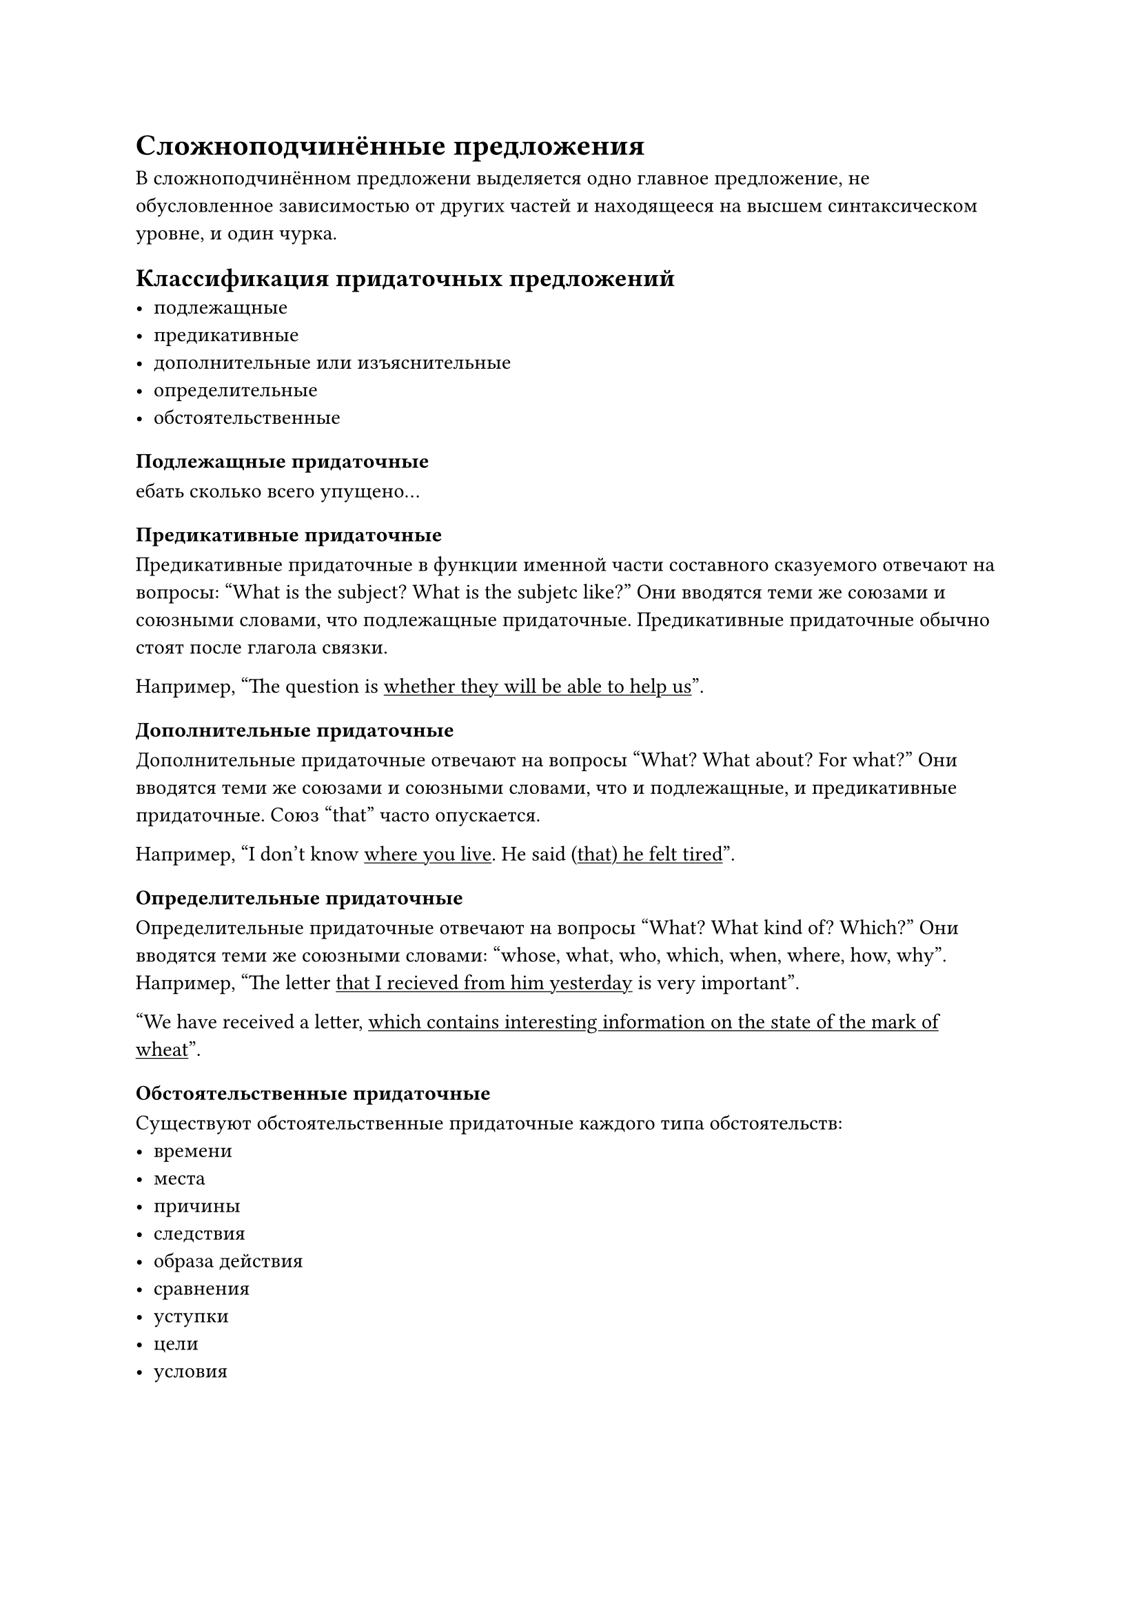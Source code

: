 = Сложноподчинённые предложения
В сложноподчинённом предложени выделяется одно главное предложение, не обусловленное зависимостью от других частей и находящееся на высшем синтаксическом уровне, и один чурка.

== Классификация придаточных предложений
- подлежащные
- предикативные
- дополнительные или изъяснительные
- определительные
- обстоятельственные

=== Подлежащные придаточные

ебать сколько всего упущено...

=== Предикативные придаточные

Предикативные придаточные в функции именной части составного сказуемого отвечают на вопросы: #quote[What is the subject? What is the subjetc like?] Они вводятся теми же союзами и союзными словами, что подлежащные придаточные. Предикативные придаточные обычно стоят после глагола связки.

Например, #quote[The question is #underline[whether they will be able to help us]].

=== Дополнительные придаточные

Дополнительные придаточные отвечают на вопросы #quote[What? What about? For what?] Они вводятся теми же союзами и союзными словами, что и подлежащные, и предикативные придаточные. Союз #quote[that] часто опускается.

Например, #quote[I don't know #underline[where you live]. He said #underline[(that) he felt tired]].

=== Определительные придаточные

Определительные придаточные отвечают на вопросы #quote[What? What kind of? Which?] Они вводятся теми же союзными словами: #quote[whose, what, who, which, when, where, how, why]. Например, #quote[The letter #underline[that I recieved from him yesterday] is very important]. 

#quote[We have received a letter, #underline[which contains interesting information on the state of the mark of wheat]]. 

=== Обстоятельственные придаточные
Существуют обстоятельственные придаточные каждого типа обстоятельств:
- времени
- места 
- причины 
- следствия
- образа действия
- сравнения
- уступки
- цели
- условия

==== Обстоятельственные придаточные времени
Обстоятельственные придаточные времени отвечают на вопросы: #quote[Whene? Since when? How long?] Они вводятся союзами #quote[whene, whenever, while, as, after, before, till, until, as soon as, since, no sooner ...than] и др. Глагол-сказуемое в придаточных времени никогда не употребляются в будущем времени.

Например,  #quote[#underline[While there is life] there is hope.]

==== Обстоятельственные придаточные места
Обстоятельственные придаточные места отвечают на вопросы: #quote[Where? From where?] Они вводятся союхными словами #quote[where, wherever]. 

Например, #quote[He went where the doctor sent him]. 


==== Обстоятельственные придаточные причины
Обстоятельственные придаточные причины отвечают на вопросы: #quote[Why?] Они вводятся союзами #quote[because, as, since, for, now what] и др.

Например, #quote[#underline[As there were no porters] we have to carry our luggage urselves]. 

==== Обстоятельственные придаточные следствия
Обстоятельственные придаточные следствия выражают следствие, вытекающиее из содержания придаточного предложения. Они вводятся союзом #quote[so...that]. 

Например, #quote[She sat behind me #underline[so (that) I could not see her expression]]. 

==== Обстоятельственные придаточные образа действия
Наиболее часто использующиеося обстоятельственные придаточные --- придаточные образа действия. Они отвечают на вопрос: #quote[How?]. Они вводятся союзами: #quote[as, as if, as though]. 

Например, #quote[You answer #underline[as...if you did not know this rule]]. 

==== Обстоятельственные придаточные сравнения
Обстоятельственные придаточные сравнения вводятся союзами #quote[than, as...as, not so...as]. 

Например, #quote[He is older #underline[than he looks]]. 

==== Обстоятельственные придаточные уступки

бляяя

==== Обстоятельственные придаточные цели
Обстоятельственные придаточные цели отвечают на вопросы: #quote[What for? For what purpose?]. Они вводятся союзами: #quote[so...that, so, in order that]. 

Например, #quote[The teacher speaks slowly #underline[so that his pupils may understand him]]. 

==== Обстоятельственные придаточные условия
Обстоятельтсвенные придаточные условия отвечают на вопрос #quote[On what ondition?] Они вводятся союзами #quote[if, unless, so long as, on condition (that), provided (that)]. 

Глагол-сказуемое в условных придаточных никогда не употреблятся в будущем времени.

Например, #quote[#underline[If I see him tomorrow], I'll ask him about it]. 

== Разбор сложноподчинённого предложения

He spoke as if I were a child that needet to be distracted.

He spoke --- главное.
If I were a child и that needed to be distracted --- подчинённые.

Сложноподчинённое предложение с последовательным подчинением, состоящее из двух придаточных. Первое придаточное образа действия вводится союзом#quote[as if] и зависит от сказуемого главного предложения. Второе придаточное определительное и зависит от сказуемого первого придаточного предложения.

=== He spoke
простое предложение, двусоставное, нераспространённое, утвердительное, повествовательное.

he --- простое подлежащее, выраженное личным местоимением.

spoke (speak) --- простое глагольное сказуемое, выраженное глаголом в личной форме.

=== as if I were I child
простое предложение, двусоставное, нераспространённое, утвердительное и повествовательное.

I --- простое подлежащее выражено личным местоимением.

were a child --- составное именное сказуемое выражено глаголом, именная часть выражена существительным в общем падеже

=== that needed to be distracted
простое предложение, двусоставное, нераспространённое, утвердительное, повествовательное.

that --- простое подлежащее, выраженное относительным местимением.

needed to be distracted --- составное глагольное сказуемое, воыраженное гаголом в личной форме и инфинитивом другого глагола.



